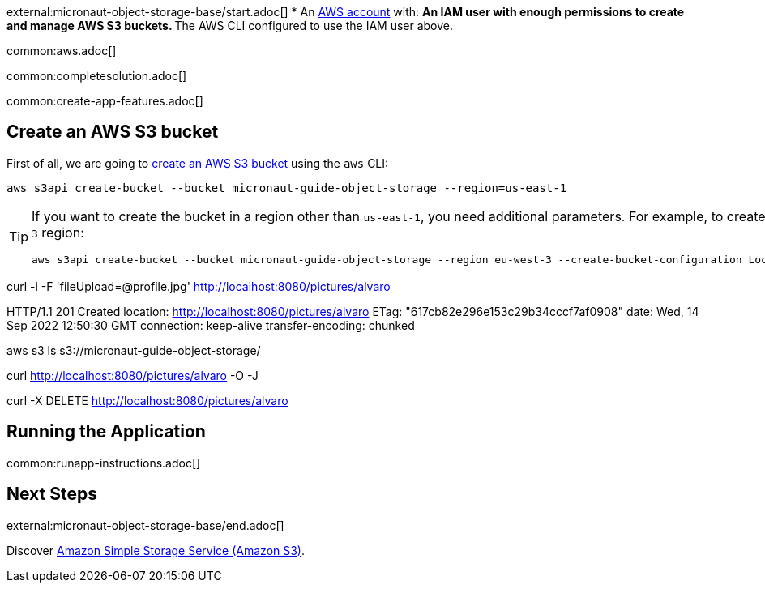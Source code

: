 external:micronaut-object-storage-base/start.adoc[]
* An https://aws.amazon.com/[AWS account] with:
** An IAM user with enough permissions to create and manage AWS S3 buckets.
** The AWS CLI configured to use the IAM user above.

common:aws.adoc[]

common:completesolution.adoc[]

common:create-app-features.adoc[]

== Create an AWS S3 bucket

First of all, we are going to
https://awscli.amazonaws.com/v2/documentation/api/latest/reference/s3api/create-bucket.html[create an AWS S3 bucket]
using the `aws` CLI:

[source,bash]
----
aws s3api create-bucket --bucket micronaut-guide-object-storage --region=us-east-1
----

[TIP]
====

If you want to create the bucket in a region other than `us-east-1`, you need additional parameters. For example, to
create the bucket in the `eu-west-3` region:

[source,bash]
----
aws s3api create-bucket --bucket micronaut-guide-object-storage --region eu-west-3 --create-bucket-configuration LocationConstraint=eu-west-3
----
====



curl -i -F 'fileUpload=@profile.jpg' http://localhost:8080/pictures/alvaro

HTTP/1.1 201 Created
location: http://localhost:8080/pictures/alvaro
ETag: "617cb82e296e153c29b34cccf7af0908"
date: Wed, 14 Sep 2022 12:50:30 GMT
connection: keep-alive
transfer-encoding: chunked


aws s3 ls s3://micronaut-guide-object-storage/


curl http://localhost:8080/pictures/alvaro -O -J


curl -X DELETE http://localhost:8080/pictures/alvaro




== Running the Application

common:runapp-instructions.adoc[]


== Next Steps

external:micronaut-object-storage-base/end.adoc[]

Discover https://aws.amazon.com/s3/[Amazon Simple Storage Service (Amazon S3)].
